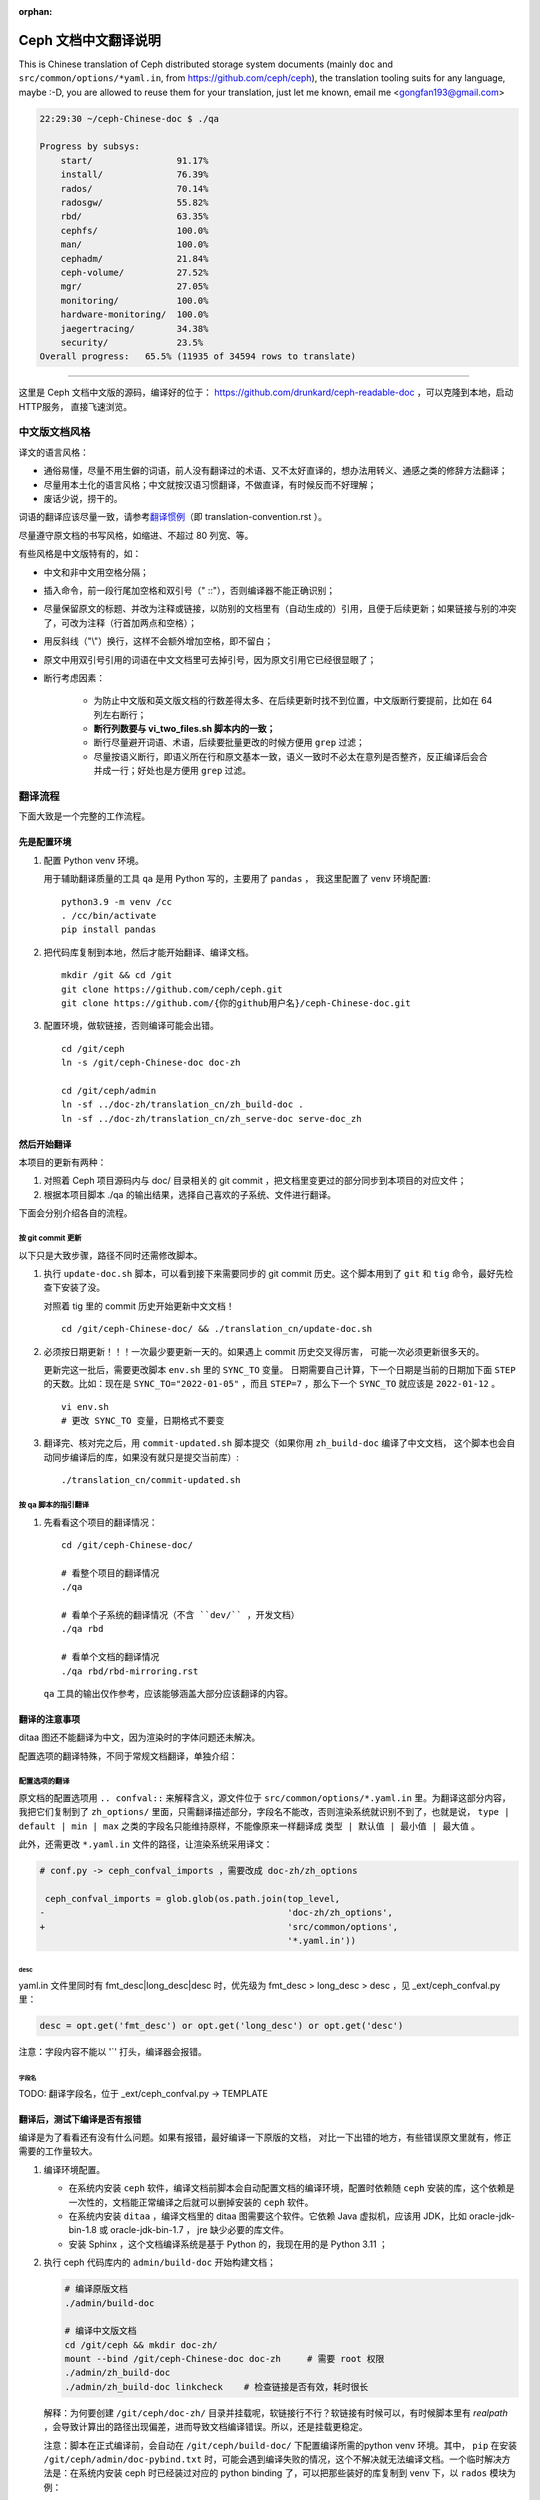 :orphan:

=======================
 Ceph 文档中文翻译说明
=======================

This is Chinese translation of Ceph distributed storage system documents
(mainly ``doc`` and ``src/common/options/*yaml.in``, from https://github.com/ceph/ceph),
the translation tooling suits for any language, maybe :-D, you are allowed to
reuse them for your translation, just let me known,
email me <gongfan193@gmail.com>

.. code:: bash

    22:29:30 ~/ceph-Chinese-doc $ ./qa

    Progress by subsys:
        start/                91.17%
        install/              76.39%
        rados/                70.14%
        radosgw/              55.82%
        rbd/                  63.35%
        cephfs/               100.0%
        man/                  100.0%
        cephadm/              21.84%
        ceph-volume/          27.52%
        mgr/                  27.05%
        monitoring/           100.0%
        hardware-monitoring/  100.0%
        jaegertracing/        34.38%
        security/             23.5%
    Overall progress:   65.5% (11935 of 34594 rows to translate)

----

这里是 Ceph 文档中文版的源码，编译好的位于：
https://github.com/drunkard/ceph-readable-doc ，可以克隆到本地，启动HTTP服务，
直接飞速浏览。


中文版文档风格
==============

译文的语言风格：

- 通俗易懂，尽量不用生僻的词语，前人没有翻译过的术语、又不太好直译的，想办法用\
  转义、通感之类的修辞方法翻译；
- 尽量用本土化的语言风格；中文就按汉语习惯翻译，不做直译，有时候反而不好理解；
- 废话少说，捞干的。

词语的翻译应该尽量一致，请参考\ `翻译惯例 </translation_cn/translation-convention>`_\
（即 translation-convention.rst ）。

尽量遵守原文档的书写风格，如缩进、不超过 80 列宽、等。

有些风格是中文版特有的，如：

- 中文和非中文用空格分隔；
- 插入命令，前一段行尾加空格和双引号（" ::"），否则编译器不能正确识别；
- 尽量保留原文的标题、并改为注释或链接，以防别的文档里有（自动生成的）引用，\
  且便于后续更新；如果链接与别的冲突了，可改为注释（行首加两点和空格）；
- 用反斜线（"\\"）换行，这样不会额外增加空格，即不留白；
- 原文中用双引号引用的词语在中文文档里可去掉引号，因为原文引用它已经很显眼了；
- 断行考虑因素：

   * 为防止中文版和英文版文档的行数差得太多、在后续更新时找不到位置，\
     中文版断行要提前，比如在 64 列左右断行；
   * **断行列数要与 vi_two_files.sh 脚本内的一致；**
   * 断行尽量避开词语、术语，后续要批量更改的时候方便用 ``grep`` 过滤；
   * 尽量按语义断行，即语义所在行和原文基本一致，语义一致时不必太在意\
     列是否整齐，反正编译后会合并成一行；好处也是方便用 ``grep`` 过滤。


翻译流程
========

下面大致是一个完整的工作流程。

先是配置环境
------------

#. 配置 Python venv 环境。

   用于辅助翻译质量的工具 ``qa`` 是用 Python 写的，主要用了 ``pandas`` ，
   我这里配置了 venv 环境配置::

        python3.9 -m venv /cc
        . /cc/bin/activate
        pip install pandas

#. 把代码库复制到本地，然后才能开始翻译、编译文档。 ::

        mkdir /git && cd /git
        git clone https://github.com/ceph/ceph.git
        git clone https://github.com/{你的github用户名}/ceph-Chinese-doc.git

#. 配置环境，做软链接，否则编译可能会出错。 ::

    cd /git/ceph
    ln -s /git/ceph-Chinese-doc doc-zh

    cd /git/ceph/admin
    ln -sf ../doc-zh/translation_cn/zh_build-doc .
    ln -sf ../doc-zh/translation_cn/zh_serve-doc serve-doc_zh


然后开始翻译
------------

本项目的更新有两种：

#. 对照着 Ceph 项目源码内与 doc/ 目录相关的 git commit ，把文档里变更过的部分\
   同步到本项目的对应文件；
#. 根据本项目脚本 ./qa 的输出结果，选择自己喜欢的子系统、文件进行翻译。

下面会分别介绍各自的流程。

按 git commit 更新
``````````````````

以下只是大致步骤，路径不同时还需修改脚本。

#. 执行 ``update-doc.sh`` 脚本，可以看到接下来需要同步的 git commit 历史。\
   这个脚本用到了 ``git`` 和 ``tig`` 命令，最好先检查下安装了没。

   对照着 tig 里的 commit 历史开始更新中文文档！ ::

        cd /git/ceph-Chinese-doc/ && ./translation_cn/update-doc.sh

#. 必须按日期更新！！！一次最少要更新一天的。如果遇上 commit 历史交叉得厉害，
   可能一次必须更新很多天的。

   更新完这一批后，需要更改脚本 ``env.sh`` 里的 ``SYNC_TO`` 变量。
   日期需要自己计算，下一个日期是当前的日期加下面 ``STEP`` 的天数。比如：现在是
   ``SYNC_TO="2022-01-05"`` ，而且 ``STEP=7`` ，那么下一个 ``SYNC_TO`` 就应该是
   ``2022-01-12`` 。 ::

        vi env.sh
        # 更改 SYNC_TO 变量，日期格式不要变

#. 翻译完、核对完之后，用 ``commit-updated.sh`` 脚本提交（如果你用
   ``zh_build-doc`` 编译了中文文档，
   这个脚本也会自动同步编译后的库，如果没有就只是提交当前库）::

        ./translation_cn/commit-updated.sh

按 qa 脚本的指引翻译
````````````````````
#. 先看看这个项目的翻译情况： ::

        cd /git/ceph-Chinese-doc/

        # 看整个项目的翻译情况
        ./qa

        # 看单个子系统的翻译情况（不含 ``dev/`` ，开发文档）
        ./qa rbd

        # 看单个文档的翻译情况
        ./qa rbd/rbd-mirroring.rst

   ``qa`` 工具的输出仅作参考，应该能够涵盖大部分应该翻译的内容。


翻译的注意事项
--------------

ditaa 图还不能翻译为中文，因为渲染时的字体问题还未解决。

配置选项的翻译特殊，不同于常规文档翻译，单独介绍：


配置选项的翻译
``````````````
原文档的配置选项用 ``.. confval::`` 来解释含义，源文件位于 \
``src/common/options/*.yaml.in`` 里。为翻译这部分内容，我把它们复制到了 \
``zh_options/`` 里面，只需翻译描述部分，字段名不能改，否则渲染系统就识别不到了，\
也就是说， ``type | default | min | max`` 之类的字段名只能维持原样，不能\
像原来一样翻译成 ``类型 | 默认值 | 最小值 | 最大值`` 。

此外，还需更改 ``*.yaml.in`` 文件的路径，让渲染系统采用译文：

.. code:: sh

    # conf.py -> ceph_confval_imports ，需要改成 doc-zh/zh_options

     ceph_confval_imports = glob.glob(os.path.join(top_level,
    -                                              'doc-zh/zh_options',
    +                                              'src/common/options',
                                                   '*.yaml.in'))

desc
''''
yaml.in 文件里同时有 fmt_desc|long_desc|desc 时，优先级为
fmt_desc > long_desc > desc ，见 _ext/ceph_confval.py 里：

.. code:: python

    desc = opt.get('fmt_desc') or opt.get('long_desc') or opt.get('desc')

注意：字段内容不能以 '`' 打头，编译器会报错。

字段名
''''''
TODO: 翻译字段名，位于 _ext/ceph_confval.py -> TEMPLATE



翻译后，测试下编译是否有报错
----------------------------

编译是为了看看还有没有什么问题。如果有报错，最好编译一下原版的文档，
对比一下出错的地方，有些错误原文里就有，修正需要的工作量较大。

#. 编译环境配置。

   * 在系统内安装 ``ceph`` 软件，编译文档前脚本会自动配置文档的编译环境，\
     配置时依赖随 ``ceph`` 安装的库，这个依赖是一次性的，文档能正常编译之后\
     就可以删掉安装的 ``ceph`` 软件。
   * 在系统内安装 ``ditaa`` ，编译文档里的 ditaa 图需要这个软件。它依赖
     Java 虚拟机，应该用 JDK，比如 oracle-jdk-bin-1.8 或 oracle-jdk-bin-1.7 ，
     jre 缺少必要的库文件。
   * 安装 Sphinx ，这个文档编译系统是基于 Python 的，我现在用的是 Python 3.11 ；

#. 执行 ceph 代码库内的 ``admin/build-doc`` 开始构建文档；

   .. code:: sh

      # 编译原版文档
      ./admin/build-doc

      # 编译中文版文档
      cd /git/ceph && mkdir doc-zh/
      mount --bind /git/ceph-Chinese-doc doc-zh     # 需要 root 权限
      ./admin/zh_build-doc
      ./admin/zh_build-doc linkcheck    # 检查链接是否有效，耗时很长

   解释：为何要创建 ``/git/ceph/doc-zh/`` 目录并挂载呢，软链接行不行？软链接\
   有时候可以，有时候脚本里有 `realpath` ，会导致计算出的路径出现偏差，进而\
   导致文档编译错误。所以，还是挂载更稳定。

   注意：脚本在正式编译前，会自动在 ``/git/ceph/build-doc/`` 下配置编译所需的\
   python venv 环境。其中， ``pip`` 在安装 ``/git/ceph/admin/doc-pybind.txt``
   时，可能会遇到编译失败的情况，这个不解决就无法编译文档。一个临时解决方法是：\
   在系统内安装 ceph 时已经装过对应的 python binding 了，可以把那些装好的库复制\
   到 venv 下，以 ``rados`` 模块为例：

   .. code:: sh

      . /git/ceph/build-doc/virtualenv/bin/activate
      pip list      # 此时应该没有 rados 模块

      cd /usr/lib/python3.12/site-packages
      cp -r rados* /git/ceph/build-doc/virtualenv/lib/python3.12/site-packages/

      pip list      # 此时有 rados 模块

#. 启动文档服务器，这样就可以通过 http://localhost:9080/ 阅读文档了。 ::

    cd /git/ceph
    ./admin/serve-doc_zh    # 在 http://localhost:9080/ 看中文版文档

    ./admin/serve-doc       # 在 http://localhost:8080  看原版文档

如果编译失败，请参考\ `此文档 </translation_cn/build-errors>`_\
（即 build-errors.rst ）解决。


编译没问题的话，可以在 github 上向我反馈您的更新，比如 `pull request` :-)

.. vim: set colorcolumn=80 smarttab:
